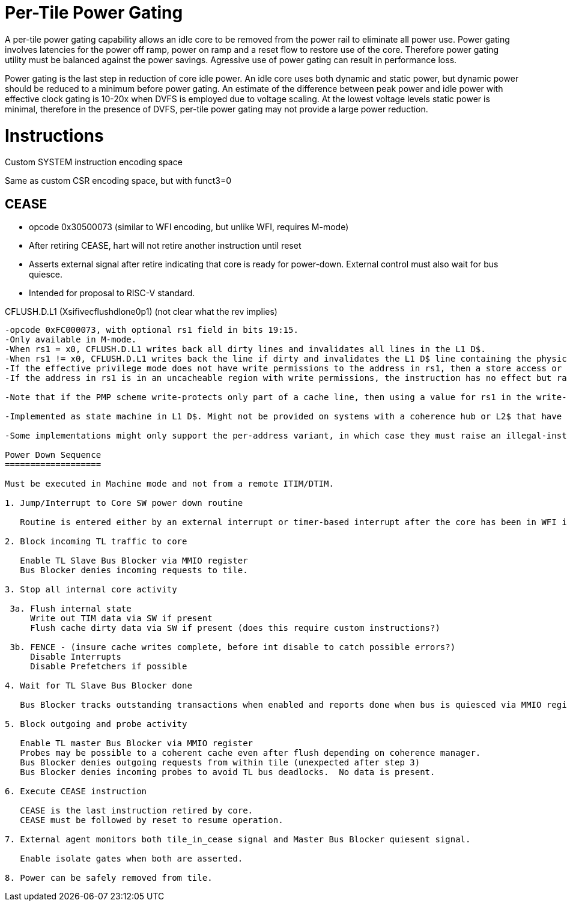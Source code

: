 Per-Tile Power Gating
=====================

A per-tile power gating capability allows an idle core to be removed from the power rail to eliminate all power use.  Power gating involves latencies for the power off ramp, power on ramp and a reset flow to restore use of the core.  Therefore power gating utility must be balanced against the power savings.  Agressive use of power gating can result in performance loss.  

Power gating is the last step in reduction of core idle power.  An idle core uses both dynamic and static power, but dynamic power should be reduced to a minimum before power gating.  An estimate of the difference between peak power and idle power with effective clock gating is 10-20x when DVFS is employed due to voltage scaling.  At the lowest voltage levels static power is minimal, therefore in the presence of DVFS, per-tile power gating may not provide a large power reduction.

Instructions
============

Custom SYSTEM instruction encoding space

Same as custom CSR encoding space, but with funct3=0

CEASE
-----
- opcode 0x30500073 (similar to WFI encoding, but unlike WFI, requires M-mode)
- After retiring CEASE, hart will not retire another instruction until reset
- Asserts external signal after retire indicating that core is ready for power-down.  External control must also wait for bus quiesce. 
- Intended for proposal to RISC-V standard.

CFLUSH.D.L1 (Xsifivecflushdlone0p1)  (not clear what the rev implies) 
-----------------------------------
-opcode 0xFC000073, with optional rs1 field in bits 19:15.
-Only available in M-mode.
-When rs1 = x0, CFLUSH.D.L1 writes back all dirty lines and invalidates all lines in the L1 D$.
-When rs1 != x0, CFLUSH.D.L1 writes back the line if dirty and invalidates the L1 D$ line containing the physical address that is mapped by the virtual address in integer register rs1.
-If the effective privilege mode does not have write permissions to the address in rs1, then a store access or store page-fault exception is raised.
-If the address in rs1 is in an uncacheable region with write permissions, the instruction has no effect but raises no exceptions.

-Note that if the PMP scheme write-protects only part of a cache line, then using a value for rs1 in the write-protected region will cause an exception, whereas using a value for rs1 in the write-permitted region will write back the entire cache line.

-Implemented as state machine in L1 D$. Might not be provided on systems with a coherence hub or L2$ that have a memory-mapped control port that can generate cache probes having the same effect.

-Some implementations might only support the per-address variant, in which case they must raise an illegal-instruction exception when rs1 is x0. Other implementations might only support the full cache-flush variant, in which case when rs1 != x0, either an illegal-instruction exception will be raised, or the entire cache will be flushed.

Power Down Sequence
===================

Must be executed in Machine mode and not from a remote ITIM/DTIM.

1. Jump/Interrupt to Core SW power down routine

   Routine is entered either by an external interrupt or timer-based interrupt after the core has been in WFI idle for a period of time.

2. Block incoming TL traffic to core

   Enable TL Slave Bus Blocker via MMIO register
   Bus Blocker denies incoming requests to tile. 

3. Stop all internal core activity

 3a. Flush internal state
     Write out TIM data via SW if present
     Flush cache dirty data via SW if present (does this require custom instructions?)

 3b. FENCE - (insure cache writes complete, before int disable to catch possible errors?)
     Disable Interrupts
     Disable Prefetchers if possible

4. Wait for TL Slave Bus Blocker done

   Bus Blocker tracks outstanding transactions when enabled and reports done when bus is quiesced via MMIO register. 

5. Block outgoing and probe activity

   Enable TL master Bus Blocker via MMIO register
   Probes may be possible to a coherent cache even after flush depending on coherence manager.
   Bus Blocker denies outgoing requests from within tile (unexpected after step 3)
   Bus Blocker denies incoming probes to avoid TL bus deadlocks.  No data is present.

6. Execute CEASE instruction

   CEASE is the last instruction retired by core.
   CEASE must be followed by reset to resume operation.

7. External agent monitors both tile_in_cease signal and Master Bus Blocker quiesent signal.

   Enable isolate gates when both are asserted.

8. Power can be safely removed from tile. 


   